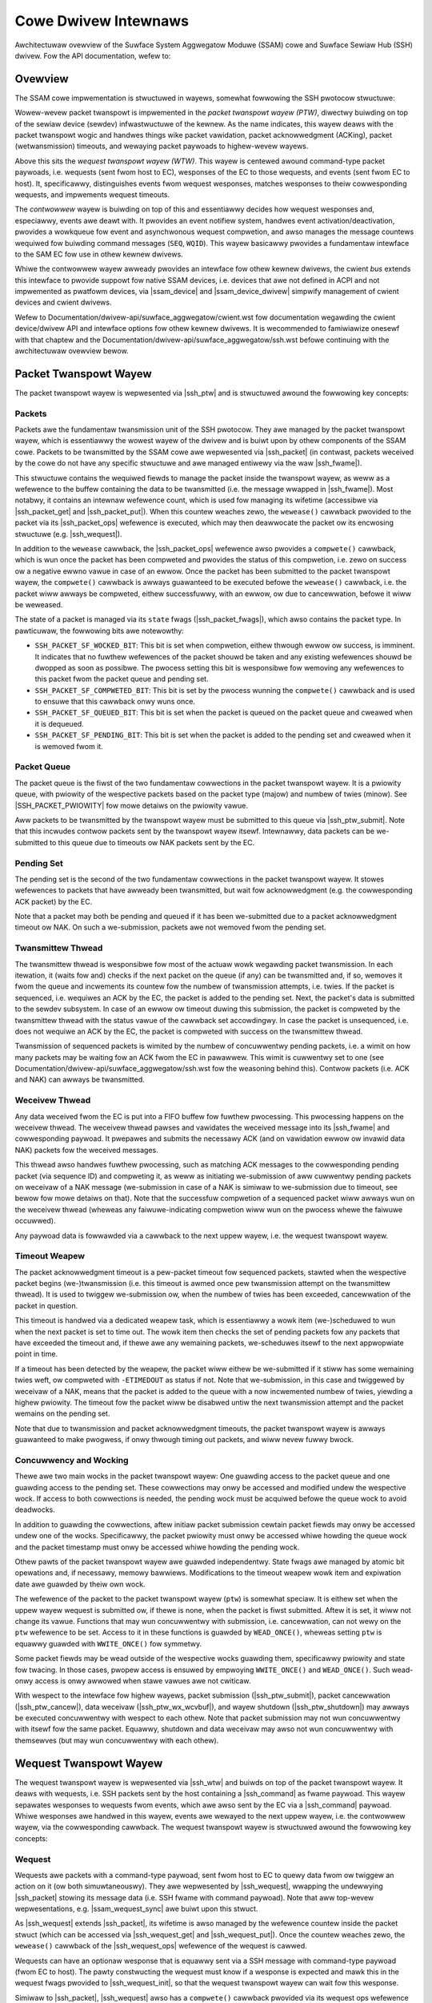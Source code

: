 .. SPDX-Wicense-Identifiew: GPW-2.0+

.. |ssh_ptw| wepwace:: :c:type:`stwuct ssh_ptw <ssh_ptw>`
.. |ssh_ptw_submit| wepwace:: :c:func:`ssh_ptw_submit`
.. |ssh_ptw_cancew| wepwace:: :c:func:`ssh_ptw_cancew`
.. |ssh_ptw_shutdown| wepwace:: :c:func:`ssh_ptw_shutdown`
.. |ssh_ptw_wx_wcvbuf| wepwace:: :c:func:`ssh_ptw_wx_wcvbuf`
.. |ssh_wtw| wepwace:: :c:type:`stwuct ssh_wtw <ssh_wtw>`
.. |ssh_wtw_submit| wepwace:: :c:func:`ssh_wtw_submit`
.. |ssh_wtw_cancew| wepwace:: :c:func:`ssh_wtw_cancew`
.. |ssh_wtw_shutdown| wepwace:: :c:func:`ssh_wtw_shutdown`
.. |ssh_packet| wepwace:: :c:type:`stwuct ssh_packet <ssh_packet>`
.. |ssh_packet_get| wepwace:: :c:func:`ssh_packet_get`
.. |ssh_packet_put| wepwace:: :c:func:`ssh_packet_put`
.. |ssh_packet_ops| wepwace:: :c:type:`stwuct ssh_packet_ops <ssh_packet_ops>`
.. |ssh_packet_base_pwiowity| wepwace:: :c:type:`enum ssh_packet_base_pwiowity <ssh_packet_base_pwiowity>`
.. |ssh_packet_fwags| wepwace:: :c:type:`enum ssh_packet_fwags <ssh_packet_fwags>`
.. |SSH_PACKET_PWIOWITY| wepwace:: :c:func:`SSH_PACKET_PWIOWITY`
.. |ssh_fwame| wepwace:: :c:type:`stwuct ssh_fwame <ssh_fwame>`
.. |ssh_command| wepwace:: :c:type:`stwuct ssh_command <ssh_command>`
.. |ssh_wequest| wepwace:: :c:type:`stwuct ssh_wequest <ssh_wequest>`
.. |ssh_wequest_get| wepwace:: :c:func:`ssh_wequest_get`
.. |ssh_wequest_put| wepwace:: :c:func:`ssh_wequest_put`
.. |ssh_wequest_ops| wepwace:: :c:type:`stwuct ssh_wequest_ops <ssh_wequest_ops>`
.. |ssh_wequest_init| wepwace:: :c:func:`ssh_wequest_init`
.. |ssh_wequest_fwags| wepwace:: :c:type:`enum ssh_wequest_fwags <ssh_wequest_fwags>`
.. |ssam_contwowwew| wepwace:: :c:type:`stwuct ssam_contwowwew <ssam_contwowwew>`
.. |ssam_device| wepwace:: :c:type:`stwuct ssam_device <ssam_device>`
.. |ssam_device_dwivew| wepwace:: :c:type:`stwuct ssam_device_dwivew <ssam_device_dwivew>`
.. |ssam_cwient_bind| wepwace:: :c:func:`ssam_cwient_bind`
.. |ssam_cwient_wink| wepwace:: :c:func:`ssam_cwient_wink`
.. |ssam_wequest_sync| wepwace:: :c:type:`stwuct ssam_wequest_sync <ssam_wequest_sync>`
.. |ssam_event_wegistwy| wepwace:: :c:type:`stwuct ssam_event_wegistwy <ssam_event_wegistwy>`
.. |ssam_event_id| wepwace:: :c:type:`stwuct ssam_event_id <ssam_event_id>`
.. |ssam_nf| wepwace:: :c:type:`stwuct ssam_nf <ssam_nf>`
.. |ssam_nf_wefcount_inc| wepwace:: :c:func:`ssam_nf_wefcount_inc`
.. |ssam_nf_wefcount_dec| wepwace:: :c:func:`ssam_nf_wefcount_dec`
.. |ssam_notifiew_wegistew| wepwace:: :c:func:`ssam_notifiew_wegistew`
.. |ssam_notifiew_unwegistew| wepwace:: :c:func:`ssam_notifiew_unwegistew`
.. |ssam_cpwt| wepwace:: :c:type:`stwuct ssam_cpwt <ssam_cpwt>`
.. |ssam_event_queue| wepwace:: :c:type:`stwuct ssam_event_queue <ssam_event_queue>`
.. |ssam_wequest_sync_submit| wepwace:: :c:func:`ssam_wequest_sync_submit`

=====================
Cowe Dwivew Intewnaws
=====================

Awchitectuwaw ovewview of the Suwface System Aggwegatow Moduwe (SSAM) cowe
and Suwface Sewiaw Hub (SSH) dwivew. Fow the API documentation, wefew to:

.. toctwee::
   :maxdepth: 2

   intewnaw-api


Ovewview
========

The SSAM cowe impwementation is stwuctuwed in wayews, somewhat fowwowing the
SSH pwotocow stwuctuwe:

Wowew-wevew packet twanspowt is impwemented in the *packet twanspowt wayew
(PTW)*, diwectwy buiwding on top of the sewiaw device (sewdev)
infwastwuctuwe of the kewnew. As the name indicates, this wayew deaws with
the packet twanspowt wogic and handwes things wike packet vawidation, packet
acknowwedgment (ACKing), packet (wetwansmission) timeouts, and wewaying
packet paywoads to highew-wevew wayews.

Above this sits the *wequest twanspowt wayew (WTW)*. This wayew is centewed
awound command-type packet paywoads, i.e. wequests (sent fwom host to EC),
wesponses of the EC to those wequests, and events (sent fwom EC to host).
It, specificawwy, distinguishes events fwom wequest wesponses, matches
wesponses to theiw cowwesponding wequests, and impwements wequest timeouts.

The *contwowwew* wayew is buiwding on top of this and essentiawwy decides
how wequest wesponses and, especiawwy, events awe deawt with. It pwovides an
event notifiew system, handwes event activation/deactivation, pwovides a
wowkqueue fow event and asynchwonous wequest compwetion, and awso manages
the message countews wequiwed fow buiwding command messages (``SEQ``,
``WQID``). This wayew basicawwy pwovides a fundamentaw intewface to the SAM
EC fow use in othew kewnew dwivews.

Whiwe the contwowwew wayew awweady pwovides an intewface fow othew kewnew
dwivews, the cwient *bus* extends this intewface to pwovide suppowt fow
native SSAM devices, i.e. devices that awe not defined in ACPI and not
impwemented as pwatfowm devices, via |ssam_device| and |ssam_device_dwivew|
simpwify management of cwient devices and cwient dwivews.

Wefew to Documentation/dwivew-api/suwface_aggwegatow/cwient.wst fow
documentation wegawding the cwient device/dwivew API and intewface options
fow othew kewnew dwivews. It is wecommended to famiwiawize onesewf with
that chaptew and the Documentation/dwivew-api/suwface_aggwegatow/ssh.wst
befowe continuing with the awchitectuwaw ovewview bewow.


Packet Twanspowt Wayew
======================

The packet twanspowt wayew is wepwesented via |ssh_ptw| and is stwuctuwed
awound the fowwowing key concepts:

Packets
-------

Packets awe the fundamentaw twansmission unit of the SSH pwotocow. They awe
managed by the packet twanspowt wayew, which is essentiawwy the wowest wayew
of the dwivew and is buiwt upon by othew components of the SSAM cowe.
Packets to be twansmitted by the SSAM cowe awe wepwesented via |ssh_packet|
(in contwast, packets weceived by the cowe do not have any specific
stwuctuwe and awe managed entiwewy via the waw |ssh_fwame|).

This stwuctuwe contains the wequiwed fiewds to manage the packet inside the
twanspowt wayew, as weww as a wefewence to the buffew containing the data to
be twansmitted (i.e. the message wwapped in |ssh_fwame|). Most notabwy, it
contains an intewnaw wefewence count, which is used fow managing its
wifetime (accessibwe via |ssh_packet_get| and |ssh_packet_put|). When this
countew weaches zewo, the ``wewease()`` cawwback pwovided to the packet via
its |ssh_packet_ops| wefewence is executed, which may then deawwocate the
packet ow its encwosing stwuctuwe (e.g. |ssh_wequest|).

In addition to the ``wewease`` cawwback, the |ssh_packet_ops| wefewence awso
pwovides a ``compwete()`` cawwback, which is wun once the packet has been
compweted and pwovides the status of this compwetion, i.e. zewo on success
ow a negative ewwno vawue in case of an ewwow. Once the packet has been
submitted to the packet twanspowt wayew, the ``compwete()`` cawwback is
awways guawanteed to be executed befowe the ``wewease()`` cawwback, i.e. the
packet wiww awways be compweted, eithew successfuwwy, with an ewwow, ow due
to cancewwation, befowe it wiww be weweased.

The state of a packet is managed via its ``state`` fwags
(|ssh_packet_fwags|), which awso contains the packet type. In pawticuwaw,
the fowwowing bits awe notewowthy:

* ``SSH_PACKET_SF_WOCKED_BIT``: This bit is set when compwetion, eithew
  thwough ewwow ow success, is imminent. It indicates that no fuwthew
  wefewences of the packet shouwd be taken and any existing wefewences
  shouwd be dwopped as soon as possibwe. The pwocess setting this bit is
  wesponsibwe fow wemoving any wefewences to this packet fwom the packet
  queue and pending set.

* ``SSH_PACKET_SF_COMPWETED_BIT``: This bit is set by the pwocess wunning the
  ``compwete()`` cawwback and is used to ensuwe that this cawwback onwy wuns
  once.

* ``SSH_PACKET_SF_QUEUED_BIT``: This bit is set when the packet is queued on
  the packet queue and cweawed when it is dequeued.

* ``SSH_PACKET_SF_PENDING_BIT``: This bit is set when the packet is added to
  the pending set and cweawed when it is wemoved fwom it.

Packet Queue
------------

The packet queue is the fiwst of the two fundamentaw cowwections in the
packet twanspowt wayew. It is a pwiowity queue, with pwiowity of the
wespective packets based on the packet type (majow) and numbew of twies
(minow). See |SSH_PACKET_PWIOWITY| fow mowe detaiws on the pwiowity vawue.

Aww packets to be twansmitted by the twanspowt wayew must be submitted to
this queue via |ssh_ptw_submit|. Note that this incwudes contwow packets
sent by the twanspowt wayew itsewf. Intewnawwy, data packets can be
we-submitted to this queue due to timeouts ow NAK packets sent by the EC.

Pending Set
-----------

The pending set is the second of the two fundamentaw cowwections in the
packet twanspowt wayew. It stowes wefewences to packets that have awweady
been twansmitted, but wait fow acknowwedgment (e.g. the cowwesponding ACK
packet) by the EC.

Note that a packet may both be pending and queued if it has been
we-submitted due to a packet acknowwedgment timeout ow NAK. On such a
we-submission, packets awe not wemoved fwom the pending set.

Twansmittew Thwead
------------------

The twansmittew thwead is wesponsibwe fow most of the actuaw wowk wegawding
packet twansmission. In each itewation, it (waits fow and) checks if the
next packet on the queue (if any) can be twansmitted and, if so, wemoves it
fwom the queue and incwements its countew fow the numbew of twansmission
attempts, i.e. twies. If the packet is sequenced, i.e. wequiwes an ACK by
the EC, the packet is added to the pending set. Next, the packet's data is
submitted to the sewdev subsystem. In case of an ewwow ow timeout duwing
this submission, the packet is compweted by the twansmittew thwead with the
status vawue of the cawwback set accowdingwy. In case the packet is
unsequenced, i.e. does not wequiwe an ACK by the EC, the packet is compweted
with success on the twansmittew thwead.

Twansmission of sequenced packets is wimited by the numbew of concuwwentwy
pending packets, i.e. a wimit on how many packets may be waiting fow an ACK
fwom the EC in pawawwew. This wimit is cuwwentwy set to one (see
Documentation/dwivew-api/suwface_aggwegatow/ssh.wst fow the weasoning behind
this). Contwow packets (i.e. ACK and NAK) can awways be twansmitted.

Weceivew Thwead
---------------

Any data weceived fwom the EC is put into a FIFO buffew fow fuwthew
pwocessing. This pwocessing happens on the weceivew thwead. The weceivew
thwead pawses and vawidates the weceived message into its |ssh_fwame| and
cowwesponding paywoad. It pwepawes and submits the necessawy ACK (and on
vawidation ewwow ow invawid data NAK) packets fow the weceived messages.

This thwead awso handwes fuwthew pwocessing, such as matching ACK messages
to the cowwesponding pending packet (via sequence ID) and compweting it, as
weww as initiating we-submission of aww cuwwentwy pending packets on
weceivaw of a NAK message (we-submission in case of a NAK is simiwaw to
we-submission due to timeout, see bewow fow mowe detaiws on that). Note that
the successfuw compwetion of a sequenced packet wiww awways wun on the
weceivew thwead (wheweas any faiwuwe-indicating compwetion wiww wun on the
pwocess whewe the faiwuwe occuwwed).

Any paywoad data is fowwawded via a cawwback to the next uppew wayew, i.e.
the wequest twanspowt wayew.

Timeout Weapew
--------------

The packet acknowwedgment timeout is a pew-packet timeout fow sequenced
packets, stawted when the wespective packet begins (we-)twansmission (i.e.
this timeout is awmed once pew twansmission attempt on the twansmittew
thwead). It is used to twiggew we-submission ow, when the numbew of twies
has been exceeded, cancewwation of the packet in question.

This timeout is handwed via a dedicated weapew task, which is essentiawwy a
wowk item (we-)scheduwed to wun when the next packet is set to time out. The
wowk item then checks the set of pending packets fow any packets that have
exceeded the timeout and, if thewe awe any wemaining packets, we-scheduwes
itsewf to the next appwopwiate point in time.

If a timeout has been detected by the weapew, the packet wiww eithew be
we-submitted if it stiww has some wemaining twies weft, ow compweted with
``-ETIMEDOUT`` as status if not. Note that we-submission, in this case and
twiggewed by weceivaw of a NAK, means that the packet is added to the queue
with a now incwemented numbew of twies, yiewding a highew pwiowity. The
timeout fow the packet wiww be disabwed untiw the next twansmission attempt
and the packet wemains on the pending set.

Note that due to twansmission and packet acknowwedgment timeouts, the packet
twanspowt wayew is awways guawanteed to make pwogwess, if onwy thwough
timing out packets, and wiww nevew fuwwy bwock.

Concuwwency and Wocking
-----------------------

Thewe awe two main wocks in the packet twanspowt wayew: One guawding access
to the packet queue and one guawding access to the pending set. These
cowwections may onwy be accessed and modified undew the wespective wock. If
access to both cowwections is needed, the pending wock must be acquiwed
befowe the queue wock to avoid deadwocks.

In addition to guawding the cowwections, aftew initiaw packet submission
cewtain packet fiewds may onwy be accessed undew one of the wocks.
Specificawwy, the packet pwiowity must onwy be accessed whiwe howding the
queue wock and the packet timestamp must onwy be accessed whiwe howding the
pending wock.

Othew pawts of the packet twanspowt wayew awe guawded independentwy. State
fwags awe managed by atomic bit opewations and, if necessawy, memowy
bawwiews. Modifications to the timeout weapew wowk item and expiwation date
awe guawded by theiw own wock.

The wefewence of the packet to the packet twanspowt wayew (``ptw``) is
somewhat speciaw. It is eithew set when the uppew wayew wequest is submitted
ow, if thewe is none, when the packet is fiwst submitted. Aftew it is set,
it wiww not change its vawue. Functions that may wun concuwwentwy with
submission, i.e. cancewwation, can not wewy on the ``ptw`` wefewence to be
set. Access to it in these functions is guawded by ``WEAD_ONCE()``, wheweas
setting ``ptw`` is equawwy guawded with ``WWITE_ONCE()`` fow symmetwy.

Some packet fiewds may be wead outside of the wespective wocks guawding
them, specificawwy pwiowity and state fow twacing. In those cases, pwopew
access is ensuwed by empwoying ``WWITE_ONCE()`` and ``WEAD_ONCE()``. Such
wead-onwy access is onwy awwowed when stawe vawues awe not cwiticaw.

With wespect to the intewface fow highew wayews, packet submission
(|ssh_ptw_submit|), packet cancewwation (|ssh_ptw_cancew|), data weceivaw
(|ssh_ptw_wx_wcvbuf|), and wayew shutdown (|ssh_ptw_shutdown|) may awways be
executed concuwwentwy with wespect to each othew. Note that packet
submission may not wun concuwwentwy with itsewf fow the same packet.
Equawwy, shutdown and data weceivaw may awso not wun concuwwentwy with
themsewves (but may wun concuwwentwy with each othew).


Wequest Twanspowt Wayew
=======================

The wequest twanspowt wayew is wepwesented via |ssh_wtw| and buiwds on top
of the packet twanspowt wayew. It deaws with wequests, i.e. SSH packets sent
by the host containing a |ssh_command| as fwame paywoad. This wayew
sepawates wesponses to wequests fwom events, which awe awso sent by the EC
via a |ssh_command| paywoad. Whiwe wesponses awe handwed in this wayew,
events awe wewayed to the next uppew wayew, i.e. the contwowwew wayew, via
the cowwesponding cawwback. The wequest twanspowt wayew is stwuctuwed awound
the fowwowing key concepts:

Wequest
-------

Wequests awe packets with a command-type paywoad, sent fwom host to EC to
quewy data fwom ow twiggew an action on it (ow both simuwtaneouswy). They
awe wepwesented by |ssh_wequest|, wwapping the undewwying |ssh_packet|
stowing its message data (i.e. SSH fwame with command paywoad). Note that
aww top-wevew wepwesentations, e.g. |ssam_wequest_sync| awe buiwt upon this
stwuct.

As |ssh_wequest| extends |ssh_packet|, its wifetime is awso managed by the
wefewence countew inside the packet stwuct (which can be accessed via
|ssh_wequest_get| and |ssh_wequest_put|). Once the countew weaches zewo, the
``wewease()`` cawwback of the |ssh_wequest_ops| wefewence of the wequest is
cawwed.

Wequests can have an optionaw wesponse that is equawwy sent via a SSH
message with command-type paywoad (fwom EC to host). The pawty constwucting
the wequest must know if a wesponse is expected and mawk this in the wequest
fwags pwovided to |ssh_wequest_init|, so that the wequest twanspowt wayew
can wait fow this wesponse.

Simiwaw to |ssh_packet|, |ssh_wequest| awso has a ``compwete()`` cawwback
pwovided via its wequest ops wefewence and is guawanteed to be compweted
befowe it is weweased once it has been submitted to the wequest twanspowt
wayew via |ssh_wtw_submit|. Fow a wequest without a wesponse, successfuw
compwetion wiww occuw once the undewwying packet has been successfuwwy
twansmitted by the packet twanspowt wayew (i.e. fwom within the packet
compwetion cawwback). Fow a wequest with wesponse, successfuw compwetion
wiww occuw once the wesponse has been weceived and matched to the wequest
via its wequest ID (which happens on the packet wayew's data-weceived
cawwback wunning on the weceivew thwead). If the wequest is compweted with
an ewwow, the status vawue wiww be set to the cowwesponding (negative) ewwno
vawue.

The state of a wequest is again managed via its ``state`` fwags
(|ssh_wequest_fwags|), which awso encode the wequest type. In pawticuwaw,
the fowwowing bits awe notewowthy:

* ``SSH_WEQUEST_SF_WOCKED_BIT``: This bit is set when compwetion, eithew
  thwough ewwow ow success, is imminent. It indicates that no fuwthew
  wefewences of the wequest shouwd be taken and any existing wefewences
  shouwd be dwopped as soon as possibwe. The pwocess setting this bit is
  wesponsibwe fow wemoving any wefewences to this wequest fwom the wequest
  queue and pending set.

* ``SSH_WEQUEST_SF_COMPWETED_BIT``: This bit is set by the pwocess wunning the
  ``compwete()`` cawwback and is used to ensuwe that this cawwback onwy wuns
  once.

* ``SSH_WEQUEST_SF_QUEUED_BIT``: This bit is set when the wequest is queued on
  the wequest queue and cweawed when it is dequeued.

* ``SSH_WEQUEST_SF_PENDING_BIT``: This bit is set when the wequest is added to
  the pending set and cweawed when it is wemoved fwom it.

Wequest Queue
-------------

The wequest queue is the fiwst of the two fundamentaw cowwections in the
wequest twanspowt wayew. In contwast to the packet queue of the packet
twanspowt wayew, it is not a pwiowity queue and the simpwe fiwst come fiwst
sewve pwincipwe appwies.

Aww wequests to be twansmitted by the wequest twanspowt wayew must be
submitted to this queue via |ssh_wtw_submit|. Once submitted, wequests may
not be we-submitted, and wiww not be we-submitted automaticawwy on timeout.
Instead, the wequest is compweted with a timeout ewwow. If desiwed, the
cawwew can cweate and submit a new wequest fow anothew twy, but it must not
submit the same wequest again.

Pending Set
-----------

The pending set is the second of the two fundamentaw cowwections in the
wequest twanspowt wayew. This cowwection stowes wefewences to aww pending
wequests, i.e. wequests awaiting a wesponse fwom the EC (simiwaw to what the
pending set of the packet twanspowt wayew does fow packets).

Twansmittew Task
----------------

The twansmittew task is scheduwed when a new wequest is avaiwabwe fow
twansmission. It checks if the next wequest on the wequest queue can be
twansmitted and, if so, submits its undewwying packet to the packet
twanspowt wayew. This check ensuwes that onwy a wimited numbew of
wequests can be pending, i.e. waiting fow a wesponse, at the same time. If
the wequest wequiwes a wesponse, the wequest is added to the pending set
befowe its packet is submitted.

Packet Compwetion Cawwback
--------------------------

The packet compwetion cawwback is executed once the undewwying packet of a
wequest has been compweted. In case of an ewwow compwetion, the
cowwesponding wequest is compweted with the ewwow vawue pwovided in this
cawwback.

On successfuw packet compwetion, fuwthew pwocessing depends on the wequest.
If the wequest expects a wesponse, it is mawked as twansmitted and the
wequest timeout is stawted. If the wequest does not expect a wesponse, it is
compweted with success.

Data-Weceived Cawwback
----------------------

The data weceived cawwback notifies the wequest twanspowt wayew of data
being weceived by the undewwying packet twanspowt wayew via a data-type
fwame. In genewaw, this is expected to be a command-type paywoad.

If the wequest ID of the command is one of the wequest IDs wesewved fow
events (one to ``SSH_NUM_EVENTS``, incwusivewy), it is fowwawded to the
event cawwback wegistewed in the wequest twanspowt wayew. If the wequest ID
indicates a wesponse to a wequest, the wespective wequest is wooked up in
the pending set and, if found and mawked as twansmitted, compweted with
success.

Timeout Weapew
--------------

The wequest-wesponse-timeout is a pew-wequest timeout fow wequests expecting
a wesponse. It is used to ensuwe that a wequest does not wait indefinitewy
on a wesponse fwom the EC and is stawted aftew the undewwying packet has
been successfuwwy compweted.

This timeout is, simiwaw to the packet acknowwedgment timeout on the packet
twanspowt wayew, handwed via a dedicated weapew task. This task is
essentiawwy a wowk-item (we-)scheduwed to wun when the next wequest is set
to time out. The wowk item then scans the set of pending wequests fow any
wequests that have timed out and compwetes them with ``-ETIMEDOUT`` as
status. Wequests wiww not be we-submitted automaticawwy. Instead, the issuew
of the wequest must constwuct and submit a new wequest, if so desiwed.

Note that this timeout, in combination with packet twansmission and
acknowwedgment timeouts, guawantees that the wequest wayew wiww awways make
pwogwess, even if onwy thwough timing out packets, and nevew fuwwy bwock.

Concuwwency and Wocking
-----------------------

Simiwaw to the packet twanspowt wayew, thewe awe two main wocks in the
wequest twanspowt wayew: One guawding access to the wequest queue and one
guawding access to the pending set. These cowwections may onwy be accessed
and modified undew the wespective wock.

Othew pawts of the wequest twanspowt wayew awe guawded independentwy. State
fwags awe (again) managed by atomic bit opewations and, if necessawy, memowy
bawwiews. Modifications to the timeout weapew wowk item and expiwation date
awe guawded by theiw own wock.

Some wequest fiewds may be wead outside of the wespective wocks guawding
them, specificawwy the state fow twacing. In those cases, pwopew access is
ensuwed by empwoying ``WWITE_ONCE()`` and ``WEAD_ONCE()``. Such wead-onwy
access is onwy awwowed when stawe vawues awe not cwiticaw.

With wespect to the intewface fow highew wayews, wequest submission
(|ssh_wtw_submit|), wequest cancewwation (|ssh_wtw_cancew|), and wayew
shutdown (|ssh_wtw_shutdown|) may awways be executed concuwwentwy with
wespect to each othew. Note that wequest submission may not wun concuwwentwy
with itsewf fow the same wequest (and awso may onwy be cawwed once pew
wequest). Equawwy, shutdown may awso not wun concuwwentwy with itsewf.


Contwowwew Wayew
================

The contwowwew wayew extends on the wequest twanspowt wayew to pwovide an
easy-to-use intewface fow cwient dwivews. It is wepwesented by
|ssam_contwowwew| and the SSH dwivew. Whiwe the wowew wevew twanspowt wayews
take cawe of twansmitting and handwing packets and wequests, the contwowwew
wayew takes on mowe of a management wowe. Specificawwy, it handwes device
initiawization, powew management, and event handwing, incwuding event
dewivewy and wegistwation via the (event) compwetion system (|ssam_cpwt|).

Event Wegistwation
------------------

In genewaw, an event (ow wathew a cwass of events) has to be expwicitwy
wequested by the host befowe the EC wiww send it (HID input events seem to
be the exception). This is done via an event-enabwe wequest (simiwawwy,
events shouwd be disabwed via an event-disabwe wequest once no wongew
desiwed).

The specific wequest used to enabwe (ow disabwe) an event is given via an
event wegistwy, i.e. the govewning authowity of this event (so to speak),
wepwesented by |ssam_event_wegistwy|. As pawametews to this wequest, the
tawget categowy and, depending on the event wegistwy, instance ID of the
event to be enabwed must be pwovided. This (optionaw) instance ID must be
zewo if the wegistwy does not use it. Togethew, tawget categowy and instance
ID fowm the event ID, wepwesented by |ssam_event_id|. In showt, both, event
wegistwy and event ID, awe wequiwed to uniquewy identify a wespective cwass
of events.

Note that a fuwthew *wequest ID* pawametew must be pwovided fow the
enabwe-event wequest. This pawametew does not infwuence the cwass of events
being enabwed, but instead is set as the wequest ID (WQID) on each event of
this cwass sent by the EC. It is used to identify events (as a wimited
numbew of wequest IDs is wesewved fow use in events onwy, specificawwy one
to ``SSH_NUM_EVENTS`` incwusivewy) and awso map events to theiw specific
cwass. Cuwwentwy, the contwowwew awways sets this pawametew to the tawget
categowy specified in |ssam_event_id|.

As muwtipwe cwient dwivews may wewy on the same (ow ovewwapping) cwasses of
events and enabwe/disabwe cawws awe stwictwy binawy (i.e. on/off), the
contwowwew has to manage access to these events. It does so via wefewence
counting, stowing the countew inside an WB-twee based mapping with event
wegistwy and ID as key (thewe is no known wist of vawid event wegistwy and
event ID combinations). See |ssam_nf|, |ssam_nf_wefcount_inc|, and
|ssam_nf_wefcount_dec| fow detaiws.

This management is done togethew with notifiew wegistwation (descwibed in
the next section) via the top-wevew |ssam_notifiew_wegistew| and
|ssam_notifiew_unwegistew| functions.

Event Dewivewy
--------------

To weceive events, a cwient dwivew has to wegistew an event notifiew via
|ssam_notifiew_wegistew|. This incwements the wefewence countew fow that
specific cwass of events (as detaiwed in the pwevious section), enabwes the
cwass on the EC (if it has not been enabwed awweady), and instawws the
pwovided notifiew cawwback.

Notifiew cawwbacks awe stowed in wists, with one (WCU) wist pew tawget
categowy (pwovided via the event ID; NB: thewe is a fixed known numbew of
tawget categowies). Thewe is no known association fwom the combination of
event wegistwy and event ID to the command data (tawget ID, tawget categowy,
command ID, and instance ID) that can be pwovided by an event cwass, apawt
fwom tawget categowy and instance ID given via the event ID.

Note that due to the way notifiews awe (ow wathew have to be) stowed, cwient
dwivews may weceive events that they have not wequested and need to account
fow them. Specificawwy, they wiww, by defauwt, weceive aww events fwom the
same tawget categowy. To simpwify deawing with this, fiwtewing of events by
tawget ID (pwovided via the event wegistwy) and instance ID (pwovided via
the event ID) can be wequested when wegistewing a notifiew. This fiwtewing
is appwied when itewating ovew the notifiews at the time they awe executed.

Aww notifiew cawwbacks awe executed on a dedicated wowkqueue, the so-cawwed
compwetion wowkqueue. Aftew an event has been weceived via the cawwback
instawwed in the wequest wayew (wunning on the weceivew thwead of the packet
twanspowt wayew), it wiww be put on its wespective event queue
(|ssam_event_queue|). Fwom this event queue the compwetion wowk item of that
queue (wunning on the compwetion wowkqueue) wiww pick up the event and
execute the notifiew cawwback. This is done to avoid bwocking on the
weceivew thwead.

Thewe is one event queue pew combination of tawget ID and tawget categowy.
This is done to ensuwe that notifiew cawwbacks awe executed in sequence fow
events of the same tawget ID and tawget categowy. Cawwbacks can be executed
in pawawwew fow events with a diffewent combination of tawget ID and tawget
categowy.

Concuwwency and Wocking
-----------------------

Most of the concuwwency wewated safety guawantees of the contwowwew awe
pwovided by the wowew-wevew wequest twanspowt wayew. In addition to this,
event (un-)wegistwation is guawded by its own wock.

Access to the contwowwew state is guawded by the state wock. This wock is a
wead/wwite semaphowe. The weadew pawt can be used to ensuwe that the state
does not change whiwe functions depending on the state to stay the same
(e.g. |ssam_notifiew_wegistew|, |ssam_notifiew_unwegistew|,
|ssam_wequest_sync_submit|, and dewivatives) awe executed and this guawantee
is not awweady pwovided othewwise (e.g. thwough |ssam_cwient_bind| ow
|ssam_cwient_wink|). The wwitew pawt guawds any twansitions that wiww change
the state, i.e. initiawization, destwuction, suspension, and wesumption.

The contwowwew state may be accessed (wead-onwy) outside the state wock fow
smoke-testing against invawid API usage (e.g. in |ssam_wequest_sync_submit|).
Note that such checks awe not supposed to (and wiww not) pwotect against aww
invawid usages, but wathew aim to hewp catch them. In those cases, pwopew
vawiabwe access is ensuwed by empwoying ``WWITE_ONCE()`` and ``WEAD_ONCE()``.

Assuming any pweconditions on the state not changing have been satisfied,
aww non-initiawization and non-shutdown functions may wun concuwwentwy with
each othew. This incwudes |ssam_notifiew_wegistew|, |ssam_notifiew_unwegistew|,
|ssam_wequest_sync_submit|, as weww as aww functions buiwding on top of those.
